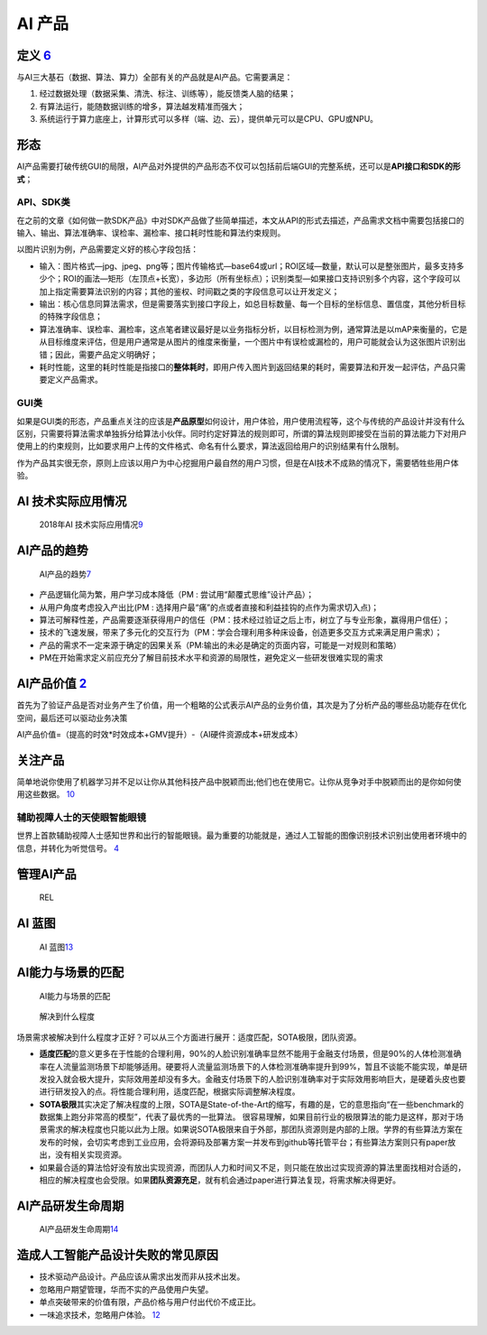 
AI 产品
=======

定义 `6 <https://www.zhihu.com/question/346379206/answer/1756356249>`__
-----------------------------------------------------------------------

与AI三大基石（数据、算法、算力）全部有关的产品就是AI产品。它需要满足：

1. 经过数据处理（数据采集、清洗、标注、训练等），能反馈类人脑的结果；
2. 有算法运行，能随数据训练的增多，算法越发精准而强大；
3. 系统运行于算力底座上，计算形式可以多样（端、边、云），提供单元可以是CPU、GPU或NPU。

形态
----

AI产品需要打破传统GUI的局限，AI产品对外提供的产品形态不仅可以包括前后端GUI的完整系统，还可以是\ **API接口和SDK的形式**\ ；

API、SDK类
~~~~~~~~~~

在之前的文章《如何做一款SDK产品》中对SDK产品做了些简单描述，本文从API的形式去描述，产品需求文档中需要包括接口的输入、输出、算法准确率、误检率、漏检率、接口耗时性能和算法约束规则。

以图片识别为例，产品需要定义好的核心字段包括：

-  输入：图片格式—jpg、jpeg、png等；图片传输格式—base64或url；ROI区域—数量，默认可以是整张图片，最多支持多少个；ROI的画法—矩形（左顶点+长宽），多边形（所有坐标点）；识别类型—如果接口支持识别多个内容，这个字段可以加上指定需要算法识别的内容；其他的鉴权、时间戳之类的字段信息可以让开发定义；
-  输出：核心信息同算法需求，但是需要落实到接口字段上，如总目标数量、每一个目标的坐标信息、置信度，其他分析目标的特殊字段信息；
-  算法准确率、误检率、漏检率，这点笔者建议最好是以业务指标分析，以目标检测为例，通常算法是以mAP来衡量的，它是从目标维度来评估，但是用户通常是从图片的维度来衡量，一个图片中有误检或漏检的，用户可能就会认为这张图片识别出错；因此，需要产品定义明确好；
-  耗时性能，这里的耗时性能是指接口的\ **整体耗时**\ ，即用户传入图片到返回结果的耗时，需要算法和开发一起评估，产品只需要定义产品需求。

GUI类
~~~~~

如果是GUI类的形态，产品重点关注的应该是\ **产品原型**\ 如何设计，用户体验，用户使用流程等，这个与传统的产品设计并没有什么区别，只需要将算法需求单独拆分给算法小伙伴。同时约定好算法的规则即可，所谓的算法规则即接受在当前的算法能力下对用户使用上的约束规则，比如要求用户上传的文件格式、命名有什么要求，算法返回给用户的识别结果有什么限制。

作为产品其实很无奈，原则上应该以用户为中心挖掘用户最自然的用户习惯，但是在AI技术不成熟的情况下，需要牺牲些用户体验。

AI 技术实际应用情况
-------------------

.. figure:: ../img/AI_use.jpg

   2018年AI
   技术实际应用情况\ `9 <https://zhuanlan.zhihu.com/p/37333774>`__

AI产品的趋势
------------

.. figure:: ../img/AI_product_trend.jpg

   AI产品的趋势\ `7 <http://www.xmamiga.com/3573/>`__

-  产品逻辑化简为繁，用户学习成本降低（PM :
   尝试用“颠覆式思维”设计产品）；
-  从用户角度考虑投入产出比(PM :
   选择用户最“痛”的点或者直接和利益挂钩的点作为需求切入点)；
-  算法可解释性差，产品需要逐渐获得用户的信任（PM：技术经过验证之后上市，树立了与专业形象，赢得用户信任）；
-  技术的飞速发展，带来了多元化的交互行为（PM：学会合理利用多种床设备，创造更多交互方式来满足用户需求）；
-  产品的需求不一定来源于确定的因果关系（PM:输出的未必是确定的页面内容，可能是一对规则和策略）
-  PM在开始需求定义前应充分了解目前技术水平和资源的局限性，避免定义一些研发很难实现的需求

AI产品价值 `2 <http://www.woshipm.com/pmd/3657472.html>`__
----------------------------------------------------------

首先为了验证产品是否对业务产生了价值，用一个粗略的公式表示AI产品的业务价值，其次是为了分析产品的哪些品功能存在优化空间，最后还可以驱动业务决策

AI产品价值=（提高的时效*时效成本+GMV提升）-（AI硬件资源成本+研发成本）

关注产品
--------

简单地说你使用了机器学习并不足以让你从其他科技产品中脱颖而出;他们也在使用它。让你从竞争对手中脱颖而出的是你如何使用这些数据。
`10 <https://www.appcues.com/blog/product-managers-and-artificial-intelligence>`__

辅助视障人士的天使眼智能眼镜
~~~~~~~~~~~~~~~~~~~~~~~~~~~~

世界上首款辅助视障人士感知世界和出行的智能眼镜。最为重要的功能就是，通过人工智能的图像识别技术识别出使用者环境中的信息，并转化为听觉信号。
`4 <http://www.woshipm.com/ai/967258.html>`__

管理AI产品
----------

.. figure:: ../img/REL.png

   REL

AI 蓝图
-------

.. figure:: ../img/AI_blueprint.jpg

   AI
   蓝图\ `13 <https://www.slideshare.net/Happy.Prototyper/mix2018ai-ai-vp>`__

AI能力与场景的匹配
------------------

.. figure:: ../img/AI_scene.png

   AI能力与场景的匹配

.. figure:: ../img/AI_solve.png

   解决到什么程度

场景需求被解决到什么程度才正好？可以从三个方面进行展开：适度匹配，SOTA极限，团队资源。

-  **适度匹配**\ 的意义更多在于性能的合理利用，90%的人脸识别准确率显然不能用于金融支付场景，但是90%的人体检测准确率在人流量监测场景下却能够适用。硬要将人流量监测场景下的人体检测准确率提升到99%，暂且不谈能不能实现，单是研发投入就会极大提升，实际效用差却没有多大。金融支付场景下的人脸识别准确率对于实际效用影响巨大，是硬着头皮也要进行研发投入的点。将性能合理利用，适度匹配，根据实际调整解决程度。
-  **SOTA极限**\ 其实决定了解决程度的上限，SOTA是State-of-the-Art的缩写，有趣的是，它的意思指向“在一些benchmark的数据集上跑分非常高的模型”，代表了最优秀的一批算法。
   很容易理解，如果目前行业的极限算法的能力是这样，那对于场景需求的解决程度也只能以此为上限。如果说SOTA极限来自于外部，那团队资源则是内部的上限。学界的有些算法方案在发布的时候，会切实考虑到工业应用，会将源码及部署方案一并发布到github等托管平台；有些算法方案则只有paper放出，没有相关实现资源。
-  如果最合适的算法恰好没有放出实现资源，而团队人力和时间又不足，则只能在放出过实现资源的算法里面找相对合适的，相应的解决程度也会受限。如果\ **团队资源充足**\ ，就有机会通过paper进行算法复现，将需求解决得更好。

AI产品研发生命周期
------------------

.. figure:: ../img/AI_product_life.jpg

   AI产品研发生命周期\ `14 <http://www.uml.org.cn/ai/201912183.asp>`__

造成人工智能产品设计失败的常见原因
----------------------------------

-  技术驱动产品设计。产品应该从需求出发而非从技术出发。
-  忽略用户期望管理，华而不实的产品使用户失望。
-  单点突破带来的价值有限，产品价格与用户付出代价不成正比。
-  一味追求技术，忽略用户体验。 `12 <http://www.xmamiga.com/3573/>`__
